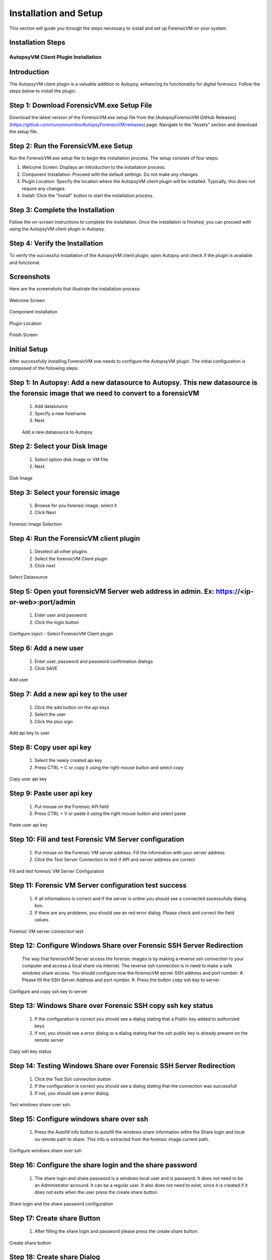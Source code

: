 =====================
Installation and Setup
=====================
This section will guide you through the steps necessary to install and set up ForensicVM on your system.

Installation Steps
------------------
.. _installation:


AutopsyVM Client Plugin Installation
===================================

Introduction
------------

The AutopsyVM client plugin is a valuable addition to Autopsy, enhancing its functionality for digital forensics. Follow the steps below to install the plugin.

Step 1: Download ForensicVM.exe Setup File
------------------------------------------

Download the latest version of the ForensicVM.exe setup file from the [AutopsyForensicVM GitHub Releases](https://github.com/nunomourinho/AutopsyForensicVM/releases) page. Navigate to the "Assets" section and download the setup file.

Step 2: Run the ForensicVM.exe Setup
-----------------------------------

Run the ForensicVM.exe setup file to begin the installation process. The setup consists of four steps:

1. Welcome Screen: Displays an introduction to the installation process.
2. Component Installation: Proceed with the default settings. Do not make any changes.
3. Plugin Location: Specify the location where the AutopsyVM client plugin will be installed. Typically, this does not require any changes.
4. Install: Click the "Install" button to start the installation process.

Step 3: Complete the Installation
-------------------------------

Follow the on-screen instructions to complete the installation. Once the installation is finished, you can proceed with using the AutopsyVM client plugin in Autopsy.

Step 4: Verify the Installation
------------------------------

To verify the successful installation of the AutopsyVM client plugin, open Autopsy and check if the plugin is available and functional.

Screenshots
-----------

Here are the screenshots that illustrate the installation process:

.. figure:: img/0001.JPG
   :alt: Welcome Screen
   :align: center

   Welcome Screen

.. figure:: img/0002.JPG
   :alt: Component Installation
   :align: center

   Component Installation

.. figure:: img/0003.JPG
   :alt: Plugin Location
   :align: center

   Plugin Location

.. figure:: img/0004.JPG
   :alt: Finish Screen
   :align: center

   Finish Screen




Initial Setup
-------------
After successfully installing ForensicVM one needs to configure the AutopsyVM plugin. The initial configuration is composed of the following steps:

Step 1: In Autopsy: Add a new datasource to Autopsy. This new datasource is the forensic image that we need to convert to a forensicVM
----------------------------------------------------------------------------------------------------------------------------------------
 #. Add datasource
 #. Specify a new hostname
 #. Next

 .. figure:: img/setup_0001.jpg
    :alt: Add datasource
    :align: center

    Add a new datasource to Autopsy

Step 2: Select your Disk Image
--------------------------------
 #. Select option disk image or VM FIle
 #. Next

.. figure:: img/setup_0002.jpg
   :alt: Disk Image
   :align: center

   Disk Image

Step 3: Select your forensic image
------------------------------------
 #. Browse for you forensic image, select it
 #. Click Next


.. figure:: img/setup_0003.jpg
   :alt: Forensic Image Selection
   :align: center

   Forensic Image Selection

Step 4: Run the ForensicVM client plugin
------------------------------------------
 #. Deselect all other plugins
 #. Select the forensicVM Client plugin
 #. Click next

.. figure:: img/setup_0004.jpg
   :alt: Select datasource
   :align: center

   Select Datasource

Step 5: Open yout forensicVM Server web address in admin. Ex: https://<ip-or-web>:port/admin
----------------------------------------------------------------------------------------------
 #. Enter user and password
 #. Click the login button

.. figure:: img/setup_0005.jpg
   :alt: Configure inject
   :align: center

   Configure inject - Select ForensicVM Client plugin

Step 6: Add  a new user
------------------------
 #. Enter user, password and password confirmation dialogs
 #. Click SAVE

.. figure:: img/setup_0006.jpg
   :alt: Add user
   :align: center

   Add user

Step 7: Add  a new api key to the user
---------------------------------------
 #. Click the add button on the api keys
 #. Select the user
 #. Click the plus sign


.. figure:: img/setup_0007.jpg
   :alt: Add api key to user
   :align: center

   Add api key to user

Step 8: Copy user api key
------------------------------------
 #. Select the newly created api key
 #. Press CTRL + C or copy it using the right mouse button and select copy

.. figure:: img/setup_0008.jpg
   :alt: Copy user api key
   :align: center

   Copy user api key

Step 9: Paste user api key
------------------------------------
 #. Put mouse on the Forensic API field
 #. Press CTRL + V or paste it using the right mouse button and select paste

.. figure:: img/setup_0009.jpg
   :alt: Past user api key
   :align: center

   Paste user api key


Step 10: Fill and test Forensic VM Server configuration
-------------------------------------------------------
 #. Put mouse on the Forensic VM server address. Fill the information with your server address
 #. Click the Test Server Connection to test if API and server address are correct

.. figure:: img/setup_0010.jpg
   :alt: Fill and test forensic VM
   :align: center

   Fill and test forensic VM Server Configuration

Step 11: Forensic VM Server configuration test success
-------------------------------------------------------
 #. If all informations is correct and if the server is online you should see a connected sucessufully dialog box.
 #. If there are any problems, you should see an red error dialog. Please check and correct the field values.

.. figure:: img/setup_0011.jpg
   :alt: Forensic VM Server Connection test
   :align: center

   Forensic VM server connection test

Step 12: Configure Windows Share over Forensic SSH Server Redirection
----------------------------------------------------------------------
 The way that forensicVM Server access the forensic images is by making a reverse ssh connection to your computer and access a local share via internet. The reverse ssh connection is in need to make a safe windows share access. You should configure now the forensicVM server SSH address and port number:
 #. Please fill the SSH Server Address and port number.
 #. Press the button copy ssh key to server

.. figure:: img/setup_0012.jpg
   :alt: Configure and copy SSH key to server
   :align: center

   Configure and copy ssh key to server

Step 13: Windows Share over Forensic SSH copy ssh key status
------------------------------------------------------------- 
 #. If the configuration is correct you should see a dialog stating that a Public key added to authorized keys
 #. If not, you should see a error dialog or a dialog stating that the ssh public key is already present on the remote server

.. figure:: img/setup_0013.jpg
   :alt: Copy ssh key status
   :align: center

   Copy ssh key status


Step 14: Testing Windows Share over Forensic SSH Server Redirection
---------------------------------------------------------------------- 
 #. Click the Test Ssh connection button
 #. If the configuration is correct you should see a dialog stating that the connection was successfull
 #. If not, you should see a error dialog


.. figure:: img/setup_0014.jpg
   :alt: Test windows share over ssh
   :align: center

   Test windows share over ssh

Step 15: Configure windows share over ssh
---------------------------------------------------------------------- 
 #. Press the Autofill info button to autofill the windows share information withe the Share login and local ou remote path to share. This info is extracted from the forensic image current path.

.. figure:: img/setup_0015.jpg
   :alt: Configure windows share over ssh
   :align: center

   Configure windows share over ssh

Step 16: Configure the share login and the share password
---------------------------------------------------------------------- 
 #. The share login and share password is a windows local user and is password. It does not need to be an Administrator accound. It can be a regular user. It also does not need to exist, since it is created if it does not exits when the user press the create share button.

.. figure:: img/setup_0016.jpg
   :alt: Configure the share login and the share password
   :align: center

   Share login and the share password configuration

Step 17: Create share Button
---------------------------------------------------------------------- 
 #. After filling the share login and password please press the create share button.

.. figure:: img/setup_0017.jpg
   :alt: Create share button
   :align: center

   Create share button


Step 18: Create share Dialog
---------------------------------------------------------------------- 
 #. After pressing the create share button a command window will open. This will try to create the local user with the defined password. 

.. figure:: img/setup_0018.jpg
   :alt: Create share command window
   :align: center

   Create share command window

.. figure:: img/setup_0019.jpg
   :alt: Welcome Screen
   :align: center

   Welcome Screen
